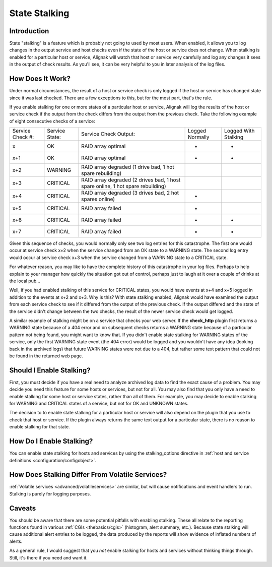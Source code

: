 .. _advanced/stalking:

================
 State Stalking 
================


Introduction 
=============

State "stalking" is a feature which is probably not going to used by most users. When enabled, it allows you to log changes in the output service and host checks even if the state of the host or service does not change. When stalking is enabled for a particular host or service, Alignak will watch that host or service very carefully and log any changes it sees in the output of check results. As you'll see, it can be very helpful to you in later analysis of the log files.


How Does It Work? 
==================

Under normal circumstances, the result of a host or service check is only logged if the host or service has changed state since it was last checked. There are a few exceptions to this, but for the most part, that's the rule.

If you enable stalking for one or more states of a particular host or service, Alignak will log the results of the host or service check if the output from the check differs from the output from the previous check. Take the following example of eight consecutive checks of a service:


================ ============== =============================================================================== ============================================================================= ==========================================================================
Service Check #: Service State: Service Check Output:                                                           Logged Normally                                                               Logged With Stalking                                                      
x                OK             RAID array optimal                                                              -                                                                             -                                                                         
x+1              OK             RAID array optimal                                                              -                                                                             -                                                                         
x+2              WARNING        RAID array degraded (1 drive bad, 1 hot spare rebuilding)                       .. image:: /_static/images///official/images/checkmark.png                    .. image:: /_static/images///official/images/checkmark.png
x+3              CRITICAL       RAID array degraded (2 drives bad, 1 host spare online, 1 hot spare rebuilding) .. image:: /_static/images///official/images/checkmark.png                    .. image:: /_static/images///official/images/checkmark.png
x+4              CRITICAL       RAID array degraded (3 drives bad, 2 hot spares online)                         -                                                                             .. image:: /_static/images///official/images/checkmark.png
x+5              CRITICAL       RAID array failed                                                               -                                                                             .. image:: /_static/images///official/images/checkmark.png
x+6              CRITICAL       RAID array failed                                                               -                                                                             -                                                                         
x+7              CRITICAL       RAID array failed                                                               -                                                                             -                                                                         
================ ============== =============================================================================== ============================================================================= ==========================================================================

Given this sequence of checks, you would normally only see two log entries for this catastrophe. The first one would occur at service check x+2 when the service changed from an OK state to a WARNING state. The second log entry would occur at service check x+3 when the service changed from a WARNING state to a CRITICAL state.

For whatever reason, you may like to have the complete history of this catastrophe in your log files. Perhaps to help explain to your manager how quickly the situation got out of control, perhaps just to laugh at it over a couple of drinks at the local pub...

Well, if you had enabled stalking of this service for CRITICAL states, you would have events at x+4 and x+5 logged in addition to the events at x+2 and x+3. Why is this? With state stalking enabled, Alignak would have examined the output from each service check to see if it differed from the output of the previous check. If the output differed and the state of the service didn't change between the two checks, the result of the newer service check would get logged.

A similar example of stalking might be on a service that checks your web server. If the **check_http** plugin first returns a WARNING state because of a 404 error and on subsequent checks returns a WARNING state because of a particular pattern not being found, you might want to know that. If you didn't enable state stalking for WARNING states of the service, only the first WARNING state event (the 404 error) would be logged and you wouldn't have any idea (looking back in the archived logs) that future WARNING states were not due to a 404, but rather some text pattern that could not be found in the returned web page.


Should I Enable Stalking? 
==========================

First, you must decide if you have a real need to analyze archived log data to find the exact cause of a problem. You may decide you need this feature for some hosts or services, but not for all. You may also find that you only have a need to enable stalking for some host or service states, rather than all of them. For example, you may decide to enable stalking for WARNING and CRITICAL states of a service, but not for OK and UNKNOWN states.

The decision to to enable state stalking for a particular host or service will also depend on the plugin that you use to check that host or service. If the plugin always returns the same text output for a particular state, there is no reason to enable stalking for that state.


How Do I Enable Stalking? 
==========================

You can enable state stalking for hosts and services by using the stalking_options directive in :ref:`host and service definitions <configuration/configobject>`.


How Does Stalking Differ From Volatile Services? 
=================================================

:ref:`Volatile services <advanced/volatileservices>` are similar, but will cause notifications and event handlers to run. Stalking is purely for logging purposes.


Caveats 
========

You should be aware that there are some potential pitfalls with enabling stalking. These all relate to the reporting functions found in various :ref:`CGIs <thebasics/cgis>` (histogram, alert summary, etc.). Because state stalking will cause additional alert entries to be logged, the data produced by the reports will show evidence of inflated numbers of alerts.

As a general rule, I would suggest that you *not* enable stalking for hosts and services without thinking things through. Still, it's there if you need and want it.

